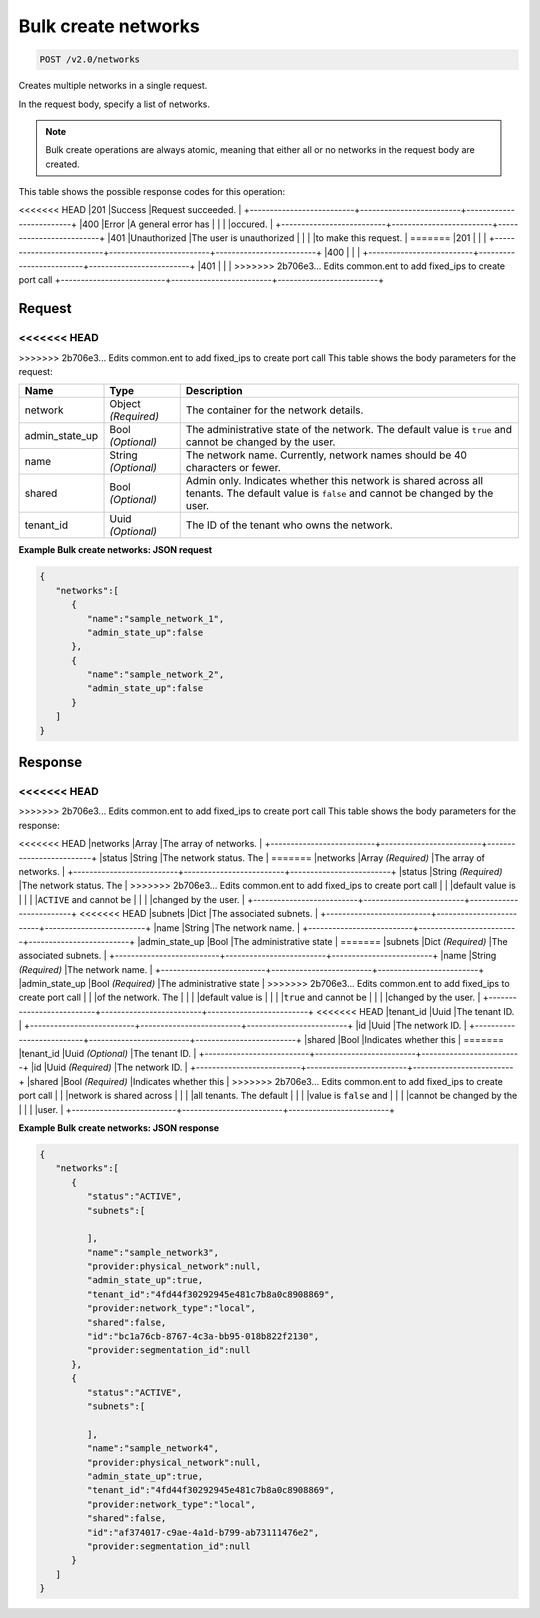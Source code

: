 
.. THIS OUTPUT IS GENERATED FROM THE WADL. DO NOT EDIT.

Bulk create networks
^^^^^^^^^^^^^^^^^^^^^^^^^^^^^^^^^^^^^^^^^^^^^^^^^^^^^^^^^^^^^^^^^^^^^^^^^^^^^^^^

.. code::

    POST /v2.0/networks

Creates multiple networks in a single request.

In the request body, specify a list of networks.

.. note::
   Bulk create operations are always atomic, meaning that either all or no networks in the request body are created.
   
   



This table shows the possible response codes for this operation:


+--------------------------+-------------------------+-------------------------+
|Response Code             |Name                     |Description              |
+==========================+=========================+=========================+
<<<<<<< HEAD
|201                       |Success                  |Request succeeded.       |
+--------------------------+-------------------------+-------------------------+
|400                       |Error                    |A general error has      |
|                          |                         |occured.                 |
+--------------------------+-------------------------+-------------------------+
|401                       |Unauthorized             |The user is unauthorized |
|                          |                         |to make this request.    |
=======
|201                       |                         |                         |
+--------------------------+-------------------------+-------------------------+
|400                       |                         |                         |
+--------------------------+-------------------------+-------------------------+
|401                       |                         |                         |
>>>>>>> 2b706e3... Edits common.ent to add fixed_ips to create port call
+--------------------------+-------------------------+-------------------------+


Request
""""""""""""""""






<<<<<<< HEAD
=======


>>>>>>> 2b706e3... Edits common.ent to add fixed_ips to create port call
This table shows the body parameters for the request:

+--------------------------+-------------------------+-------------------------+
|Name                      |Type                     |Description              |
+==========================+=========================+=========================+
|network                   |Object *(Required)*      |The container for the    |
|                          |                         |network details.         |
+--------------------------+-------------------------+-------------------------+
|admin_state_up            |Bool *(Optional)*        |The administrative state |
|                          |                         |of the network. The      |
|                          |                         |default value is         |
|                          |                         |``true`` and cannot be   |
|                          |                         |changed by the user.     |
+--------------------------+-------------------------+-------------------------+
|name                      |String *(Optional)*      |The network name.        |
|                          |                         |Currently, network names |
|                          |                         |should be 40 characters  |
|                          |                         |or fewer.                |
+--------------------------+-------------------------+-------------------------+
|shared                    |Bool *(Optional)*        |Admin only. Indicates    |
|                          |                         |whether this network is  |
|                          |                         |shared across all        |
|                          |                         |tenants. The default     |
|                          |                         |value is ``false`` and   |
|                          |                         |cannot be changed by the |
|                          |                         |user.                    |
+--------------------------+-------------------------+-------------------------+
|tenant_id                 |Uuid *(Optional)*        |The ID of the tenant who |
|                          |                         |owns the network.        |
+--------------------------+-------------------------+-------------------------+





**Example Bulk create networks: JSON request**


.. code::

    {
       "networks":[
          {
             "name":"sample_network_1",
             "admin_state_up":false
          },
          {
             "name":"sample_network_2",
             "admin_state_up":false
          }
       ]
    }


Response
""""""""""""""""


<<<<<<< HEAD
=======


>>>>>>> 2b706e3... Edits common.ent to add fixed_ips to create port call
This table shows the body parameters for the response:

+--------------------------+-------------------------+-------------------------+
|Name                      |Type                     |Description              |
+==========================+=========================+=========================+
<<<<<<< HEAD
|networks                  |Array                    |The array of networks.   |
+--------------------------+-------------------------+-------------------------+
|status                    |String                   |The network status. The  |
=======
|networks                  |Array *(Required)*       |The array of networks.   |
+--------------------------+-------------------------+-------------------------+
|status                    |String *(Required)*      |The network status. The  |
>>>>>>> 2b706e3... Edits common.ent to add fixed_ips to create port call
|                          |                         |default value is         |
|                          |                         |``ACTIVE`` and cannot be |
|                          |                         |changed by the user.     |
+--------------------------+-------------------------+-------------------------+
<<<<<<< HEAD
|subnets                   |Dict                     |The associated subnets.  |
+--------------------------+-------------------------+-------------------------+
|name                      |String                   |The network name.        |
+--------------------------+-------------------------+-------------------------+
|admin_state_up            |Bool                     |The administrative state |
=======
|subnets                   |Dict *(Required)*        |The associated subnets.  |
+--------------------------+-------------------------+-------------------------+
|name                      |String *(Required)*      |The network name.        |
+--------------------------+-------------------------+-------------------------+
|admin_state_up            |Bool *(Required)*        |The administrative state |
>>>>>>> 2b706e3... Edits common.ent to add fixed_ips to create port call
|                          |                         |of the network. The      |
|                          |                         |default value is         |
|                          |                         |``true`` and cannot be   |
|                          |                         |changed by the user.     |
+--------------------------+-------------------------+-------------------------+
<<<<<<< HEAD
|tenant_id                 |Uuid                     |The tenant ID.           |
+--------------------------+-------------------------+-------------------------+
|id                        |Uuid                     |The network ID.          |
+--------------------------+-------------------------+-------------------------+
|shared                    |Bool                     |Indicates whether this   |
=======
|tenant_id                 |Uuid *(Optional)*        |The tenant ID.           |
+--------------------------+-------------------------+-------------------------+
|id                        |Uuid *(Required)*        |The network ID.          |
+--------------------------+-------------------------+-------------------------+
|shared                    |Bool *(Required)*        |Indicates whether this   |
>>>>>>> 2b706e3... Edits common.ent to add fixed_ips to create port call
|                          |                         |network is shared across |
|                          |                         |all tenants. The default |
|                          |                         |value is ``false`` and   |
|                          |                         |cannot be changed by the |
|                          |                         |user.                    |
+--------------------------+-------------------------+-------------------------+





**Example Bulk create networks: JSON response**


.. code::

    {
       "networks":[
          {
             "status":"ACTIVE",
             "subnets":[
    
             ],
             "name":"sample_network3",
             "provider:physical_network":null,
             "admin_state_up":true,
             "tenant_id":"4fd44f30292945e481c7b8a0c8908869",
             "provider:network_type":"local",
             "shared":false,
             "id":"bc1a76cb-8767-4c3a-bb95-018b822f2130",
             "provider:segmentation_id":null
          },
          {
             "status":"ACTIVE",
             "subnets":[
    
             ],
             "name":"sample_network4",
             "provider:physical_network":null,
             "admin_state_up":true,
             "tenant_id":"4fd44f30292945e481c7b8a0c8908869",
             "provider:network_type":"local",
             "shared":false,
             "id":"af374017-c9ae-4a1d-b799-ab73111476e2",
             "provider:segmentation_id":null
          }
       ]
    }


